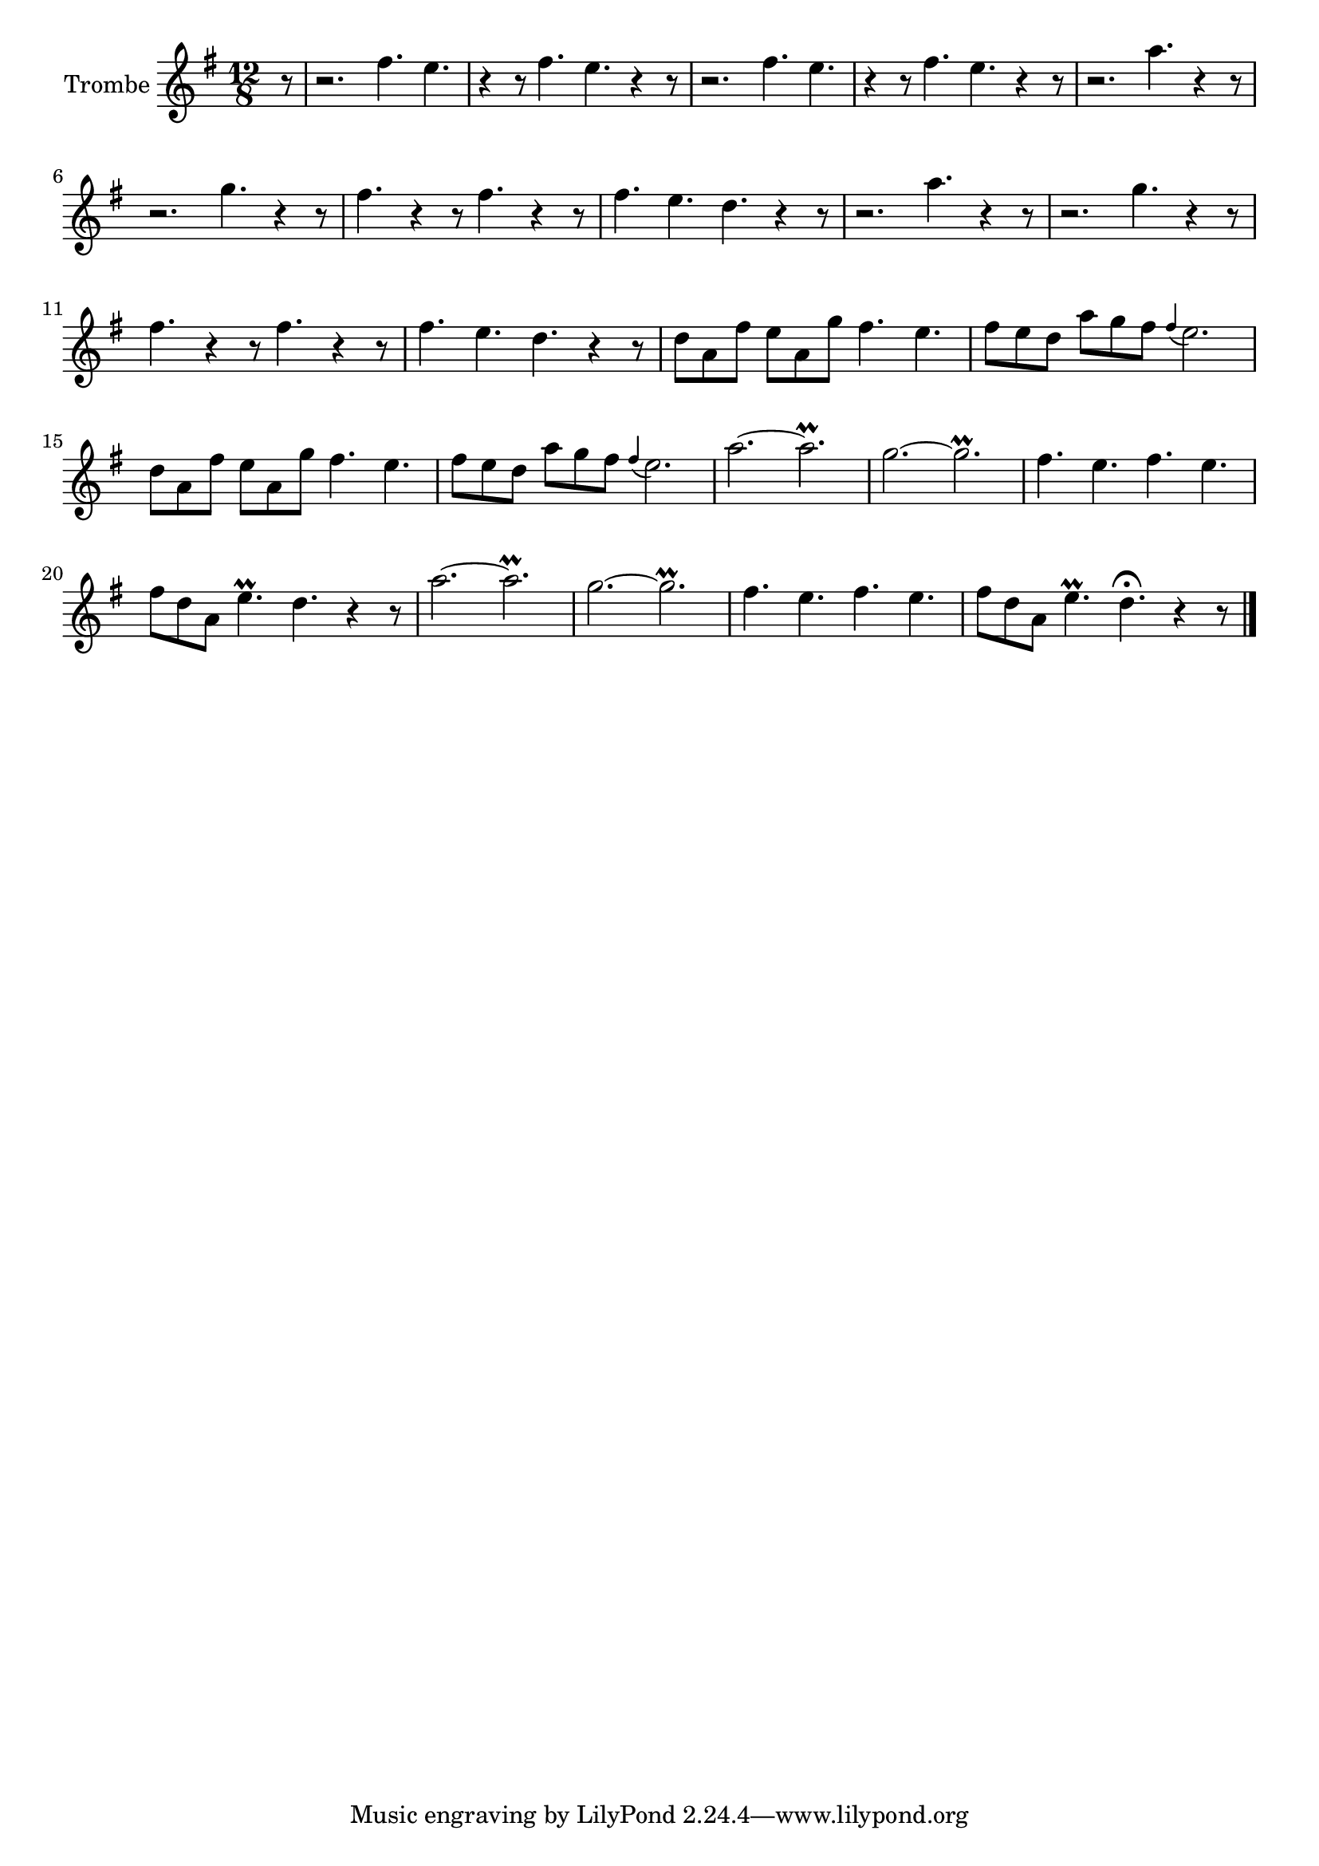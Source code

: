 \new Staff  {
	\time 12/8
	\override Score.MetronomeMark #'stencil = ##f
	\tempo 4 = 140 
	\set Staff.instrumentName="Trombe"
	\set Staff.midiInstrument="trumpet"
	\key g \major
	\clef treble
	\relative c'' {
		\partial 8 r8 |
		r2. fis4. e |
		r4 r8 fis4. e r4 r8 |
		r2. fis4. e |
		r4 r8 fis4. e r4 r8 |
		r2. a4. r4 r8 |
		r2. g4. r4 r8 |
		fis4. r4 r8 fis4. r4 r8 |
		fis4. e d r4 r8 |
		r2. a'4. r4 r8 |
		r2. g4. r4 r8 |
		fis4. r4 r8 fis4. r4 r8 |
		fis4. e d r4 r8 |
		d8 a fis' e a, g' fis4. e |
		fis8 e d a' g fis \appoggiatura fis4 e2. |
		d8 a fis' e a, g' fis4. e |
		fis8 e d a' g fis \appoggiatura fis4 e2. |
		a2.~ a\prall |
		g~ g\prall |
		fis4. e fis e |
		fis8 d a e'4.\prall d r4 r8 |
		a'2.~ a\prall |
		g~ g\prall |
		fis4. e fis e |
		fis8 d a e'4.\prall d\fermata r4 r8 |
	\bar "|."
	}

}
